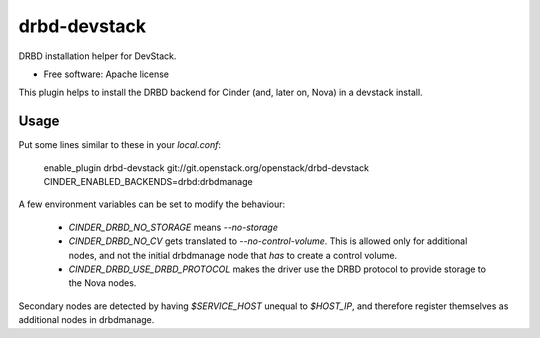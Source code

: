 =============
drbd-devstack
=============

DRBD installation helper for DevStack.

* Free software: Apache license

This plugin helps to install the DRBD backend for Cinder 
(and, later on, Nova) in a devstack install.

Usage
-----

Put some lines similar to these in your `local.conf`:

    enable_plugin drbd-devstack git://git.openstack.org/openstack/drbd-devstack
    CINDER_ENABLED_BACKENDS=drbd:drbdmanage


A few environment variables can be set to modify the behaviour:

  * `CINDER_DRBD_NO_STORAGE` means `--no-storage`
  * `CINDER_DRBD_NO_CV` gets translated to `--no-control-volume`.
    This is allowed only for additional nodes, and not the initial drbdmanage node that *has* to create a control volume.
  * `CINDER_DRBD_USE_DRBD_PROTOCOL` makes the driver use the DRBD protocol to provide storage to the Nova nodes.


Secondary nodes are detected by having `$SERVICE_HOST` unequal to `$HOST_IP`, and therefore register themselves as additional nodes in drbdmanage.
